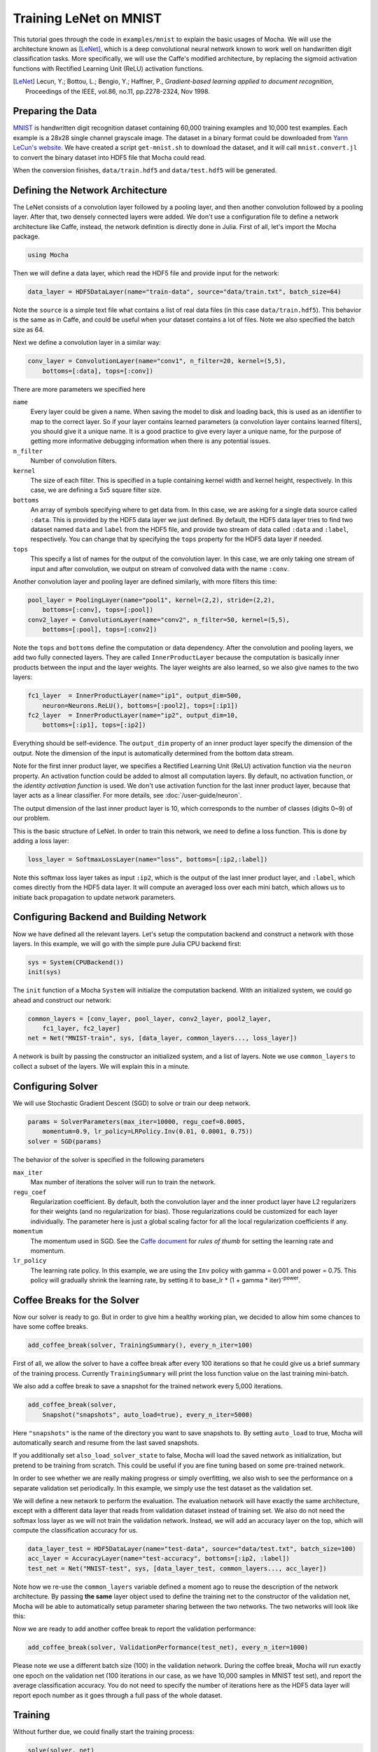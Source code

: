 Training LeNet on MNIST
=======================

This tutorial goes through the code in ``examples/mnist`` to explain
the basic usages of Mocha. We will use the architecture known as
[LeNet]_, which is a deep convolutional neural network known to work
well on handwritten digit classification tasks. More specifically, we
will use the Caffe's modified architecture, by replacing the sigmoid
activation functions with Rectified Learning Unit (ReLU) activation
functions.

.. [LeNet] Lecun, Y.; Bottou, L.; Bengio, Y.; Haffner, P.,
           *Gradient-based learning applied to document recognition*,
           Proceedings of the IEEE, vol.86, no.11, pp.2278-2324,
           Nov 1998.


Preparing the Data
------------------

`MNIST <http://yann.lecun.com/exdb/mnist/>`_ is handwritten digit
recognition dataset containing 60,000 training examples and 10,000
test examples. Each example is a 28x28 single channel grayscale
image. The dataset in a binary format could be downloaded from `Yann
LeCun's website <http://yann.lecun.com/exdb/mnist/>`_. We have created
a script ``get-mnist.sh`` to download the dataset, and it will call
``mnist.convert.jl`` to convert the binary dataset into HDF5 file that
Mocha could read.

When the conversion finishes, ``data/train.hdf5`` and
``data/test.hdf5`` will be generated.

Defining the Network Architecture
---------------------------------

The LeNet consists of a convolution layer followed by a pooling layer,
and then another convolution followed by a pooling layer. After that,
two densely connected layers were added. We don't use a configuration
file to define a network architecture like Caffe, instead, the network
definition is directly done in Julia. First of all, let's import the
Mocha package.

.. code-block:: julia

   using Mocha

Then we will define a data layer, which read the HDF5 file and provide
input for the network:

.. code-block:: julia

   data_layer = HDF5DataLayer(name="train-data", source="data/train.txt", batch_size=64)

Note the ``source`` is a simple text file what contains a list of real
data files (in this case ``data/train.hdf5``). This behavior is the
same as in Caffe, and could be useful when your dataset contains a lot
of files. Note we also specified the batch size as 64.

Next we define a convolution layer in a similar way:

.. code-block:: julia

   conv_layer = ConvolutionLayer(name="conv1", n_filter=20, kernel=(5,5),
       bottoms=[:data], tops=[:conv])

There are more parameters we specified here

``name``
  Every layer could be given a name. When saving the model to
  disk and loading back, this is used as an identifier to map to the
  correct layer. So if your layer contains learned parameters (a
  convolution layer contains learned filters), you should give it a
  unique name. It is a good practice to give every layer a unique name,
  for the purpose of getting more informative debugging information
  when there is any potential issues.
``n_filter``
  Number of convolution filters.
``kernel``
  The size of each filter. This is specified in a tuple containing
  kernel width and kernel height, respectively. In this case, we are
  defining a 5x5 square filter size.
``bottoms``
  An array of symbols specifying where to get data from. In this case,
  we are asking for a single data source called ``:data``. This is
  provided by the HDF5 data layer we just defined. By default, the
  HDF5 data layer tries to find two dataset named ``data`` and
  ``label`` from the HDF5 file, and provide two stream of data called
  ``:data`` and ``:label``, respectively. You can change that by
  specifying the ``tops`` property for the HDF5 data layer if needed.
``tops``
  This specify a list of names for the output of the convolution
  layer. In this case, we are only taking one stream of input and
  after convolution, we output on stream of convolved data with the
  name ``:conv``.

Another convolution layer and pooling layer are defined similarly,
with more filters this time:

.. code-block:: julia

   pool_layer = PoolingLayer(name="pool1", kernel=(2,2), stride=(2,2),
       bottoms=[:conv], tops=[:pool])
   conv2_layer = ConvolutionLayer(name="conv2", n_filter=50, kernel=(5,5),
       bottoms=[:pool], tops=[:conv2])

Note the ``tops`` and ``bottoms`` define the computation or data
dependency. After the convolution and pooling layers, we add two fully
connected layers. They are called ``InnerProductLayer`` because the
computation is basically inner products between the input and the
layer weights. The layer weights are also learned, so we also give
names to the two layers:

.. code-block:: julia

   fc1_layer  = InnerProductLayer(name="ip1", output_dim=500,
       neuron=Neurons.ReLU(), bottoms=[:pool2], tops=[:ip1])
   fc2_layer  = InnerProductLayer(name="ip2", output_dim=10,
       bottoms=[:ip1], tops=[:ip2])

Everything should be self-evidence. The ``output_dim`` property of an
inner product layer specify the dimension of the output. Note the
dimension of the input is automatically determined from the bottom
data stream.

Note for the first inner product layer, we specifies a Rectified
Learning Unit (ReLU) activation function via the ``neuron``
property. An activation function could be added to almost all
computation layers. By default, no activation
function, or the *identity activation function* is used. We don't use
activation function for the last inner product layer, because that
layer acts as a linear classifier. For more details, see :doc:`/user-guide/neuron`.

The output dimension of the last inner product layer is 10, which corresponds
to the number of classes (digits 0~9) of our problem.

This is the basic structure of LeNet. In order to train this network,
we need to define a loss function. This is done by adding a loss
layer:

.. code-block:: julia

   loss_layer = SoftmaxLossLayer(name="loss", bottoms=[:ip2,:label])

Note this softmax loss layer takes as input ``:ip2``, which is the
output of the last inner product layer, and ``:label``, which comes
directly from the HDF5 data layer. It will compute an averaged loss
over each mini batch, which allows us to initiate back propagation to
update network parameters.

Configuring Backend and Building Network
----------------------------------------

Now we have defined all the relevant layers. Let's setup the
computation backend and construct a network with those layers. In this
example, we will go with the simple pure Julia CPU backend first:

.. code-block:: julia

   sys = System(CPUBackend())
   init(sys)

The ``init`` function of a Mocha ``System`` will initialize the
computation backend. With an initialized system, we could go ahead and
construct our network:

.. code-block:: julia

   common_layers = [conv_layer, pool_layer, conv2_layer, pool2_layer,
       fc1_layer, fc2_layer]
   net = Net("MNIST-train", sys, [data_layer, common_layers..., loss_layer])

A network is built by passing the constructor an initialized system,
and a list of layers. Note we use ``common_layers`` to collect a
subset of the layers. We will explain this in a minute.

Configuring Solver
------------------

We will use Stochastic Gradient Descent (SGD) to solve or train our
deep network.

.. code-block:: julia

   params = SolverParameters(max_iter=10000, regu_coef=0.0005,
       momentum=0.9, lr_policy=LRPolicy.Inv(0.01, 0.0001, 0.75))
   solver = SGD(params)

The behavior of the solver is specified in the following parameters

``max_iter``
  Max number of iterations the solver will run to train the network.
``regu_coef``
  Regularization coefficient. By default, both the convolution layer
  and the inner product layer have L2 regularizers for their weights
  (and no regularization for bias). Those regularizations could be
  customized for each layer individually. The parameter here is just a
  global scaling factor for all the local regularization coefficients
  if any.
``momentum``
  The momentum used in SGD. See the `Caffe document
  <http://caffe.berkeleyvision.org/tutorial/solver.html>`_ for *rules
  of thumb* for setting the learning rate and momentum.
``lr_policy``
  The learning rate policy. In this example, we are using the ``Inv``
  policy with gamma = 0.001 and power = 0.75. This policy will
  gradually shrink the learning rate, by setting it to base_lr * (1 +
  gamma * iter)\ :sup:`-power`.

Coffee Breaks for the Solver
----------------------------

Now our solver is ready to go. But in order to give him a healthy
working plan, we decided to allow him some chances to have some coffee
breaks.

.. code-block:: julia

   add_coffee_break(solver, TrainingSummary(), every_n_iter=100)

First of all, we allow the solver to have a coffee break after every
100 iterations so that he could give us a brief summary of the
training process. Currently ``TrainingSummary`` will print the loss
function value on the last training mini-batch.

We also add a coffee break to save a snapshot for the trained
network every 5,000 iterations.

.. code-block:: julia

   add_coffee_break(solver,
       Snapshot("snapshots", auto_load=true), every_n_iter=5000)

Here ``"snapshots"`` is the name of the directory you want to save snapshots to.
By setting ``auto_load`` to true, Mocha will automatically search and resume
from the last saved snapshots.

If you additionally set ``also_load_solver_state`` to false, Mocha will load the
saved network as initialization, but pretend to be training from scratch. This
could be useful if you are fine tuning based on some pre-trained network.

In order to see whether we are really making progress or simply
overfitting, we also wish to see the performance on a separate
validation set periodically. In this example, we simply use the test
dataset as the validation set.

We will define a new network to perform the evaluation. The evaluation
network will have exactly the same architecture, except with a
different data layer that reads from validation dataset instead of
training set. We also do not need the softmax loss layer as we will
not train the validation network. Instead, we will add an accuracy
layer on the top, which will compute the classification accuracy for
us.

.. code-block:: julia

   data_layer_test = HDF5DataLayer(name="test-data", source="data/test.txt", batch_size=100)
   acc_layer = AccuracyLayer(name="test-accuracy", bottoms=[:ip2, :label])
   test_net = Net("MNIST-test", sys, [data_layer_test, common_layers..., acc_layer])

Note how we re-use the ``common_layers`` variable defined a moment
ago to reuse the description of the network architecture. By passing
**the same** layer object used to define the training net to the
constructor of the validation net, Mocha will be able to automatically
setup parameter sharing between the two networks. The two networks will look
like this:

.. image:: images/MNIST-network.*


Now we are ready to add another coffee break to report the validation
performance:

.. code-block:: julia

   add_coffee_break(solver, ValidationPerformance(test_net), every_n_iter=1000)

Please note we use a different batch size (100) in the validation
network. During the coffee break, Mocha will run exactly one epoch on
the validation net (100 iterations in our case, as we have 10,000
samples in MNIST test set), and report the average classification
accuracy. You do not need to specify the number of iterations here as
the HDF5 data layer will report epoch number as it goes through a full
pass of the whole dataset.

Training
--------

Without further due, we could finally start the training process:

.. code-block:: julia

   solve(solver, net)

   destroy(net)
   destroy(test_net)
   shutdown(sys)

After training, we will shutdown the system to release all the allocated
resources. Now you are ready run the script

.. code-block:: text

   julia mnist.jl

As training goes on, you will see training progress printed. It will take about
10~20 seconds every 100 iterations on my machine depending on the server load
and many factors.

.. code-block:: text

  14-Nov 11:56:13:INFO:root:001700 :: TRAIN obj-val = 0.43609169
  14-Nov 11:56:36:INFO:root:001800 :: TRAIN obj-val = 0.21899594
  14-Nov 11:56:58:INFO:root:001900 :: TRAIN obj-val = 0.19962406
  14-Nov 11:57:21:INFO:root:002000 :: TRAIN obj-val = 0.06982464
  14-Nov 11:57:40:INFO:root:
  14-Nov 11:57:40:INFO:root:## Performance on Validation Set
  14-Nov 11:57:40:INFO:root:---------------------------------------------------------
  14-Nov 11:57:40:INFO:root:  Accuracy (avg over 10000) = 96.0500%
  14-Nov 11:57:40:INFO:root:---------------------------------------------------------
  14-Nov 11:57:40:INFO:root:
  14-Nov 11:58:01:INFO:root:002100 :: TRAIN obj-val = 0.18091436
  14-Nov 11:58:21:INFO:root:002200 :: TRAIN obj-val = 0.14225903

The training could run faster by enabling native extension for the CPU backend,
or use a CUDA backend if CUDA compatible GPU devices are available. Please refer
to :doc:`/user-guide/backend` for how to use different backends.

Just to give you a feeling, this is a sample log from running with Native
Extension enabled CPU backend. It takes about 5 seconds to run 100 iterations.

.. code-block:: text

   14-Nov 12:15:56:INFO:root:001700 :: TRAIN obj-val = 0.82937032
   14-Nov 12:16:01:INFO:root:001800 :: TRAIN obj-val = 0.35497263
   14-Nov 12:16:06:INFO:root:001900 :: TRAIN obj-val = 0.31351241
   14-Nov 12:16:11:INFO:root:002000 :: TRAIN obj-val = 0.10048970
   14-Nov 12:16:14:INFO:root:
   14-Nov 12:16:14:INFO:root:## Performance on Validation Set
   14-Nov 12:16:14:INFO:root:---------------------------------------------------------
   14-Nov 12:16:14:INFO:root:  Accuracy (avg over 10000) = 94.5700%
   14-Nov 12:16:14:INFO:root:---------------------------------------------------------
   14-Nov 12:16:14:INFO:root:
   14-Nov 12:16:18:INFO:root:002100 :: TRAIN obj-val = 0.20689486
   14-Nov 12:16:23:INFO:root:002200 :: TRAIN obj-val = 0.17757215

The followings are a sample log from running with the
CUDA backend. It runs about 300 iterations per second.

.. code-block:: text

   14-Nov 12:57:07:INFO:root:001700 :: TRAIN obj-val = 0.33347249
   14-Nov 12:57:07:INFO:root:001800 :: TRAIN obj-val = 0.16477060
   14-Nov 12:57:07:INFO:root:001900 :: TRAIN obj-val = 0.18155883
   14-Nov 12:57:08:INFO:root:002000 :: TRAIN obj-val = 0.06635486
   14-Nov 12:57:08:INFO:root:
   14-Nov 12:57:08:INFO:root:## Performance on Validation Set
   14-Nov 12:57:08:INFO:root:---------------------------------------------------------
   14-Nov 12:57:08:INFO:root:  Accuracy (avg over 10000) = 96.2200%
   14-Nov 12:57:08:INFO:root:---------------------------------------------------------
   14-Nov 12:57:08:INFO:root:
   14-Nov 12:57:08:INFO:root:002100 :: TRAIN obj-val = 0.20724633
   14-Nov 12:57:08:INFO:root:002200 :: TRAIN obj-val = 0.14952177

Remarks
-------

The accuracy from two different trains are different due to different random
initialization. The objective function values shown here are also slightly
different to Caffe's, as until recently, Mocha counts regularizers in the
forward stage and add them into objective functions. This behavior is removed to
avoid unnecessary computation in more recent versions of Mocha.
